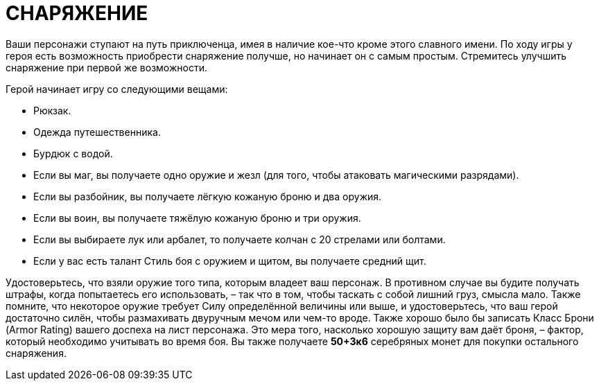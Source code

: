 = СНАРЯЖЕНИЕ

Ваши персонажи ступают на путь приключенца, имея в наличие кое-что кроме этого славного имени.
По ходу игры у героя есть возможность приобрести снаряжение получше, но начинает он с самым простым.
Стремитесь улучшить снаряжение при первой же возможности.

Герой начинает игру со следующими вещами:

• Рюкзак.
• Одежда путешественника.
• Бурдюк с водой.
• Если вы маг, вы получаете одно оружие и жезл (для того, чтобы атаковать магическими разрядами).
• Если вы разбойник, вы получаете лёгкую кожаную броню и два оружия.
• Если вы воин, вы получаете тяжёлую кожаную броню и три оружия.
• Если вы выбираете лук или арбалет, то получаете колчан с 20 стрелами или болтами.
• Если у вас есть талант Стиль боя с оружием и щитом, вы получаете средний щит.

Удостоверьтесь, что взяли оружие того типа, которым владеет ваш персонаж.
В противном случае вы будите получать штрафы, когда попытаетесь его использовать, – так что в том, чтобы таскать с собой лишний груз, смысла мало.
Также помните, что некоторое оружие требует Силу определённой величины или выше, и удостоверьтесь, что ваш герой достаточно силён, чтобы размахивать двуручным мечом или чем-то вроде.
Также хорошо было бы записать Класс Брони (Armor Rating) вашего доспеха на лист персонажа.
Это мера того, насколько хорошую защиту вам даёт броня, – фактор, который необходимо учитывать во время боя.
Вы также получаете *50+3к6* серебряных монет для покупки остального снаряжения.
